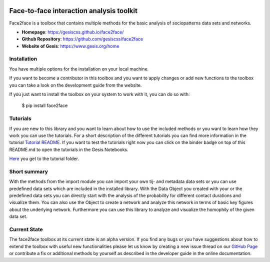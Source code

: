 .. image:: https://notebooks.gesis.org/binder/badge.svg
   :target: https://notebooks.gesis.org/binder/v2/gh/gesiscss/face2face/master?filepath=tutorial

******************************************
Face-to-face interaction analysis toolkit
******************************************

Face2face is a toolbox that contains multiple methods for the basic analysis of sociopatterns data sets and networks.

- **Homepage**: https://gesiscss.github.io/face2face/ 
- **Github Repository**: https://github.com/gesiscss/face2face
- **Website of Gesis**: https://www.gesis.org/home

Installation
-------------

You have multiple options for the installation on your local machine.

If you want to become a contributor in this toolbox and you want to apply changes or add new functions to the toolbox you can take a look on the development guide from the website.

If you just want to install the toolbox on your system to work with it, you can do so with:
    
        $ pip install face2face
        
        
Tutorials
----------

If you are new to this library and you want to learn about how to use the included methods or you want to learn how they work you can use the tutorials. For a short description of the different tutorials you can find more information in the tutorial `Tutorial README <https://github.com/gesiscss/face2face/blob/master/tutorial/README.md>`_. If you want to test the tutorials right now you can click on the binder badge on top of this README.md to open the tutorials in the Gesis Notebooks. 

`Here <https://github.com/gesiscss/face2face/tree/master/tutorial>`_ you get to the tutorial folder.

Short summary
--------------

With the methods from the import module you can import your own tij- and metadata data sets or you can use predefined data sets which are included in the installed library. With the Data Object you created with your or the predefined data sets you can directly start with the analysis of the probability for different contact durations and visualize them. You can also use the Object to create a network and analyze this network in terms of basic key figures about the underlying network. Furthermore you can use this library to analyze and visualize the homophily of the given data set. 

Current State
--------------

The face2face toolbox at its current state is an alpha version. If you find any bugs or you have suggestions about how to extend the toolbox with useful new functionalities please let us know by creating a new issue thread on our `GitHub Page <https://github.com/gesiscss/face2face/issues>`_ or contribute a fix or additional methods by yourself as described in the developer guide in the online documentation.